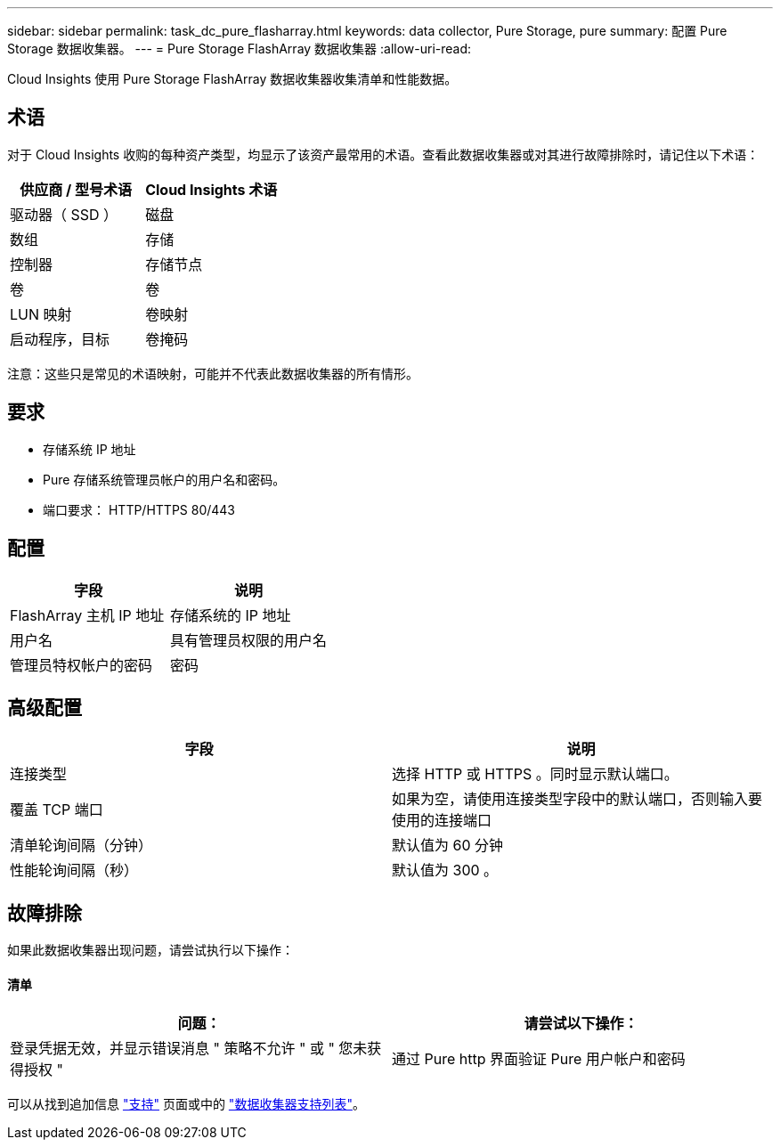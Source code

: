 ---
sidebar: sidebar 
permalink: task_dc_pure_flasharray.html 
keywords: data collector, Pure Storage, pure 
summary: 配置 Pure Storage 数据收集器。 
---
= Pure Storage FlashArray 数据收集器
:allow-uri-read: 


[role="lead"]
Cloud Insights 使用 Pure Storage FlashArray 数据收集器收集清单和性能数据。



== 术语

对于 Cloud Insights 收购的每种资产类型，均显示了该资产最常用的术语。查看此数据收集器或对其进行故障排除时，请记住以下术语：

[cols="2*"]
|===
| 供应商 / 型号术语 | Cloud Insights 术语 


| 驱动器（ SSD ） | 磁盘 


| 数组 | 存储 


| 控制器 | 存储节点 


| 卷 | 卷 


| LUN 映射 | 卷映射 


| 启动程序，目标 | 卷掩码 
|===
注意：这些只是常见的术语映射，可能并不代表此数据收集器的所有情形。



== 要求

* 存储系统 IP 地址
* Pure 存储系统管理员帐户的用户名和密码。
* 端口要求： HTTP/HTTPS 80/443




== 配置

[cols="2*"]
|===
| 字段 | 说明 


| FlashArray 主机 IP 地址 | 存储系统的 IP 地址 


| 用户名 | 具有管理员权限的用户名 


| 管理员特权帐户的密码 | 密码 
|===


== 高级配置

[cols="2*"]
|===
| 字段 | 说明 


| 连接类型 | 选择 HTTP 或 HTTPS 。同时显示默认端口。 


| 覆盖 TCP 端口 | 如果为空，请使用连接类型字段中的默认端口，否则输入要使用的连接端口 


| 清单轮询间隔（分钟） | 默认值为 60 分钟 


| 性能轮询间隔（秒） | 默认值为 300 。 
|===


== 故障排除

如果此数据收集器出现问题，请尝试执行以下操作：



==== 清单

[cols="2*"]
|===
| 问题： | 请尝试以下操作： 


| 登录凭据无效，并显示错误消息 " 策略不允许 " 或 " 您未获得授权 " | 通过 Pure http 界面验证 Pure 用户帐户和密码 
|===
可以从找到追加信息 link:concept_requesting_support.html["支持"] 页面或中的 link:https://docs.netapp.com/us-en/cloudinsights/CloudInsightsDataCollectorSupportMatrix.pdf["数据收集器支持列表"]。
